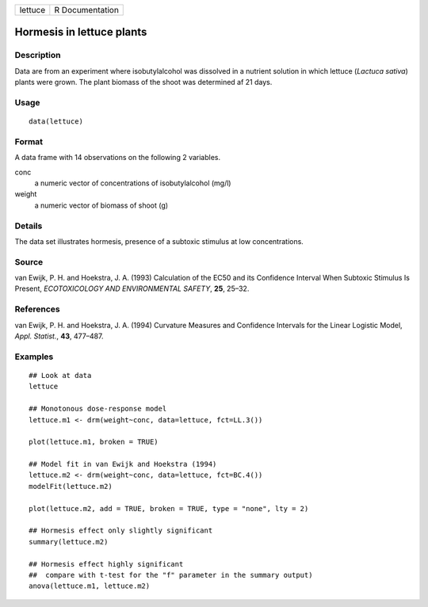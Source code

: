 +---------+-----------------+
| lettuce | R Documentation |
+---------+-----------------+

Hormesis in lettuce plants
--------------------------

Description
~~~~~~~~~~~

Data are from an experiment where isobutylalcohol was dissolved in a
nutrient solution in which lettuce (*Lactuca sativa*) plants were grown.
The plant biomass of the shoot was determined af 21 days.

Usage
~~~~~

::

   data(lettuce)

Format
~~~~~~

A data frame with 14 observations on the following 2 variables.

conc
   a numeric vector of concentrations of isobutylalcohol (mg/l)

weight
   a numeric vector of biomass of shoot (g)

Details
~~~~~~~

The data set illustrates hormesis, presence of a subtoxic stimulus at
low concentrations.

Source
~~~~~~

van Ewijk, P. H. and Hoekstra, J. A. (1993) Calculation of the EC50 and
its Confidence Interval When Subtoxic Stimulus Is Present,
*ECOTOXICOLOGY AND ENVIRONMENTAL SAFETY*, **25**, 25–32.

References
~~~~~~~~~~

van Ewijk, P. H. and Hoekstra, J. A. (1994) Curvature Measures and
Confidence Intervals for the Linear Logistic Model, *Appl. Statist.*,
**43**, 477–487.

Examples
~~~~~~~~

::


   ## Look at data
   lettuce

   ## Monotonous dose-response model
   lettuce.m1 <- drm(weight~conc, data=lettuce, fct=LL.3())

   plot(lettuce.m1, broken = TRUE)

   ## Model fit in van Ewijk and Hoekstra (1994)
   lettuce.m2 <- drm(weight~conc, data=lettuce, fct=BC.4())
   modelFit(lettuce.m2)

   plot(lettuce.m2, add = TRUE, broken = TRUE, type = "none", lty = 2)

   ## Hormesis effect only slightly significant
   summary(lettuce.m2)

   ## Hormesis effect highly significant
   ##  compare with t-test for the "f" parameter in the summary output)
   anova(lettuce.m1, lettuce.m2)

